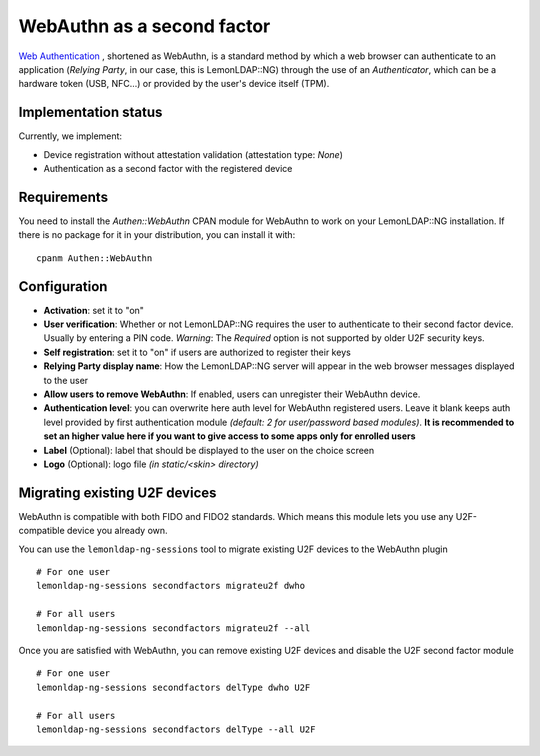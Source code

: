WebAuthn as a second factor
===========================

`Web Authentication <https://www.w3.org/TR/webauthn/>`__ , shortened as WebAuthn, is a standard method by which a web browser can authenticate to an application (*Relying Party*, in our case, this is LemonLDAP::NG) through the use of an *Authenticator*, which can be a hardware token (USB, NFC...) or provided by the user's device itself (TPM).


.. versionadded:: 2.0.14
   Currently, we only implement WebAuthn as a second factor. Passwordless,
   first-factor authentication will be added in a later release.

Implementation status
~~~~~~~~~~~~~~~~~~~~~

Currently, we implement:

* Device registration without attestation validation (attestation type: *None*)
* Authentication as a second factor with the registered device

Requirements
~~~~~~~~~~~~

You need to install the `Authen::WebAuthn` CPAN module for WebAuthn to work on
your LemonLDAP::NG installation. If there is no package for it in your
distribution, you can install it with::

    cpanm Authen::WebAuthn

Configuration
~~~~~~~~~~~~~

- **Activation**: set it to "on"
- **User verification**: Whether or not LemonLDAP::NG requires the user to
  authenticate to their second factor device. Usually by entering a PIN code.
  *Warning*: The *Required* option is not supported by older U2F security keys.
- **Self registration**: set it to "on" if users are authorized to
  register their keys
- **Relying Party display name**: How the LemonLDAP::NG server will appear in
  the web browser messages displayed to the user
- **Allow users to remove WebAuthn**: If enabled, users can unregister their WebAuthn device.
- **Authentication level**: you can overwrite here auth level for
  WebAuthn registered users. Leave it blank keeps auth level provided by
  first authentication module *(default: 2 for user/password based
  modules)*. **It is recommended to set an higher value here if you
  want to give access to some apps only for enrolled users**
- **Label** (Optional): label that should be displayed to the user on
  the choice screen
- **Logo** (Optional): logo file *(in static/<skin> directory)*


.. _migrateu2ftowebauthn:

Migrating existing U2F devices
~~~~~~~~~~~~~~~~~~~~~~~~~~~~~~

WebAuthn is compatible with both FIDO and FIDO2 standards. Which means this
module lets you use any U2F-compatible device you already own.

You can use the ``lemonldap-ng-sessions`` tool to migrate existing U2F devices to the WebAuthn plugin ::

    # For one user
    lemonldap-ng-sessions secondfactors migrateu2f dwho

    # For all users
    lemonldap-ng-sessions secondfactors migrateu2f --all

Once you are satisfied with WebAuthn, you can remove existing U2F devices and
disable the U2F second factor module ::

    # For one user
    lemonldap-ng-sessions secondfactors delType dwho U2F

    # For all users
    lemonldap-ng-sessions secondfactors delType --all U2F
